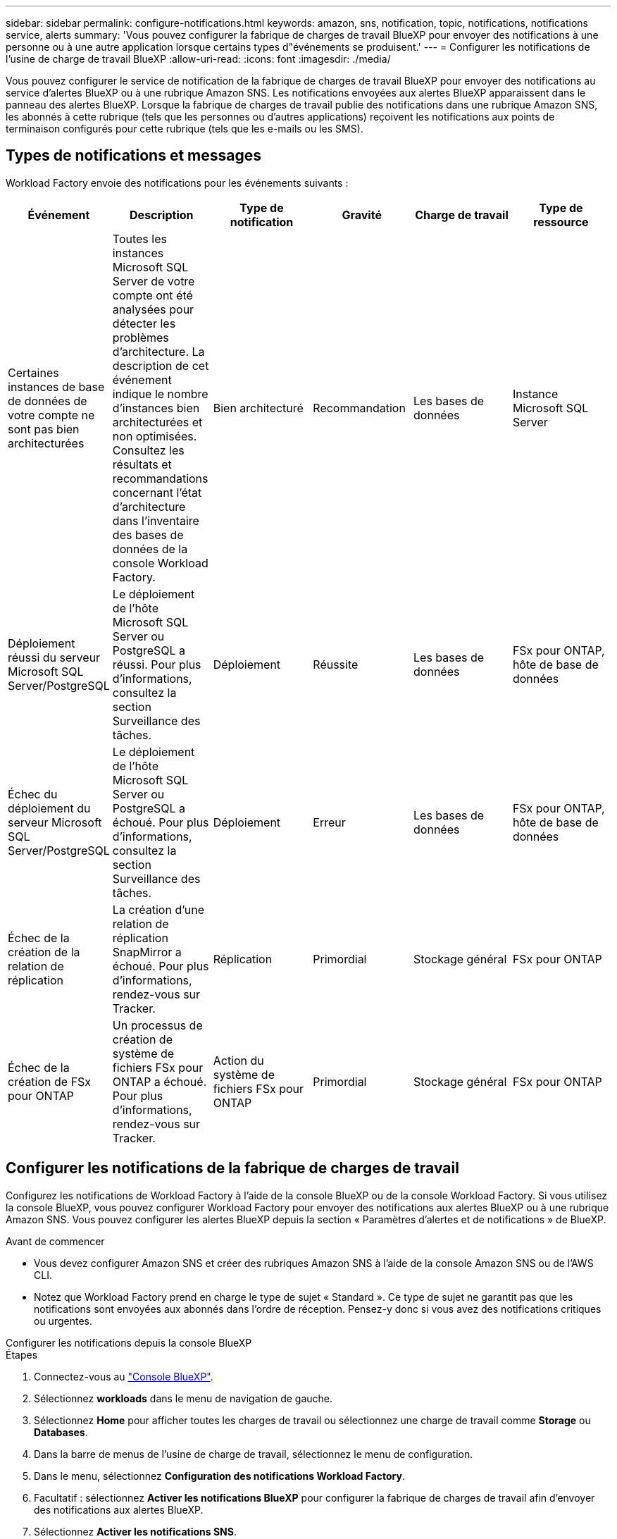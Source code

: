 ---
sidebar: sidebar 
permalink: configure-notifications.html 
keywords: amazon, sns, notification, topic, notifications, notifications service, alerts 
summary: 'Vous pouvez configurer la fabrique de charges de travail BlueXP pour envoyer des notifications à une personne ou à une autre application lorsque certains types d"événements se produisent.' 
---
= Configurer les notifications de l'usine de charge de travail BlueXP
:allow-uri-read: 
:icons: font
:imagesdir: ./media/


[role="lead"]
Vous pouvez configurer le service de notification de la fabrique de charges de travail BlueXP pour envoyer des notifications au service d'alertes BlueXP ou à une rubrique Amazon SNS. Les notifications envoyées aux alertes BlueXP apparaissent dans le panneau des alertes BlueXP. Lorsque la fabrique de charges de travail publie des notifications dans une rubrique Amazon SNS, les abonnés à cette rubrique (tels que les personnes ou d'autres applications) reçoivent les notifications aux points de terminaison configurés pour cette rubrique (tels que les e-mails ou les SMS).



== Types de notifications et messages

Workload Factory envoie des notifications pour les événements suivants :

[cols="6*"]
|===
| Événement | Description | Type de notification | Gravité | Charge de travail | Type de ressource 


| Certaines instances de base de données de votre compte ne sont pas bien architecturées | Toutes les instances Microsoft SQL Server de votre compte ont été analysées pour détecter les problèmes d'architecture. La description de cet événement indique le nombre d'instances bien architecturées et non optimisées. Consultez les résultats et recommandations concernant l'état d'architecture dans l'inventaire des bases de données de la console Workload Factory. | Bien architecturé | Recommandation | Les bases de données | Instance Microsoft SQL Server 


| Déploiement réussi du serveur Microsoft SQL Server/PostgreSQL | Le déploiement de l'hôte Microsoft SQL Server ou PostgreSQL a réussi. Pour plus d'informations, consultez la section Surveillance des tâches. | Déploiement | Réussite | Les bases de données | FSx pour ONTAP, hôte de base de données 


| Échec du déploiement du serveur Microsoft SQL Server/PostgreSQL | Le déploiement de l'hôte Microsoft SQL Server ou PostgreSQL a échoué. Pour plus d'informations, consultez la section Surveillance des tâches. | Déploiement | Erreur | Les bases de données | FSx pour ONTAP, hôte de base de données 


| Échec de la création de la relation de réplication | La création d’une relation de réplication SnapMirror a échoué.  Pour plus d'informations, rendez-vous sur Tracker. | Réplication | Primordial | Stockage général | FSx pour ONTAP 


| Échec de la création de FSx pour ONTAP | Un processus de création de système de fichiers FSx pour ONTAP a échoué.  Pour plus d'informations, rendez-vous sur Tracker. | Action du système de fichiers FSx pour ONTAP | Primordial | Stockage général | FSx pour ONTAP 
|===


== Configurer les notifications de la fabrique de charges de travail

Configurez les notifications de Workload Factory à l'aide de la console BlueXP ou de la console Workload Factory. Si vous utilisez la console BlueXP, vous pouvez configurer Workload Factory pour envoyer des notifications aux alertes BlueXP ou à une rubrique Amazon SNS. Vous pouvez configurer les alertes BlueXP depuis la section « Paramètres d'alertes et de notifications » de BlueXP.

.Avant de commencer
* Vous devez configurer Amazon SNS et créer des rubriques Amazon SNS à l’aide de la console Amazon SNS ou de l’AWS CLI.
* Notez que Workload Factory prend en charge le type de sujet « Standard ». Ce type de sujet ne garantit pas que les notifications sont envoyées aux abonnés dans l'ordre de réception. Pensez-y donc si vous avez des notifications critiques ou urgentes.


[role="tabbed-block"]
====
.Configurer les notifications depuis la console BlueXP
--
.Étapes
. Connectez-vous au link:https://console.bluexp.netapp.com["Console BlueXP"^].
. Sélectionnez *workloads* dans le menu de navigation de gauche.
. Sélectionnez *Home* pour afficher toutes les charges de travail ou sélectionnez une charge de travail comme *Storage* ou *Databases*.
. Dans la barre de menus de l’usine de charge de travail, sélectionnez le menu de configuration.
. Dans le menu, sélectionnez *Configuration des notifications Workload Factory*.
. Facultatif : sélectionnez *Activer les notifications BlueXP* pour configurer la fabrique de charges de travail afin d’envoyer des notifications aux alertes BlueXP.
. Sélectionnez *Activer les notifications SNS*.
. Suivez les instructions pour configurer Amazon SNS à partir de la console Amazon SNS.
+
Après avoir créé le sujet, copiez l'ARN du sujet et saisissez-le dans le champ *ARN du sujet SNS* dans la boîte de dialogue *Configuration des notifications*.

. Après avoir vérifié la configuration en envoyant une notification de test, sélectionnez *Appliquer*.


.Résultat
Workload Factory est configuré pour envoyer des notifications à la rubrique Amazon SNS que vous avez spécifiée.

--
.Configurer les notifications depuis la console de l'usine de charge de travail
--
.Étapes
. Connectez-vous au link:https://console.workloads.netapp.com["console d'usine de charge de travail"^].
. Ouvrez le menu du compte à partir de la barre de navigation supérieure.
. Dans le menu, sélectionnez *Configuration des notifications*.
. Sélectionnez *Activer les notifications SNS*.
. Suivez les instructions pour configurer Amazon SNS à partir de la console Amazon SNS.
. Après avoir vérifié la configuration en envoyant une notification de test, sélectionnez *Appliquer*.


.Résultat
Workload Factory est configuré pour envoyer des notifications à la rubrique Amazon SNS que vous avez spécifiée.

--
====


== Abonnez-vous au sujet Amazon SNS

Après avoir configuré la fabrique de charges de travail pour envoyer des notifications à un sujet, suivez les instructions  https://docs.aws.amazon.com/sns/latest/dg/sns-create-subscribe-endpoint-to-topic.html["instructions"] dans la documentation Amazon SNS pour vous abonner à la rubrique afin de pouvoir recevoir des notifications de Workload Factory.



== Filtrer les notifications

Vous pouvez réduire le trafic de notifications inutiles et cibler des types de notifications spécifiques pour des utilisateurs spécifiques en appliquant des filtres aux notifications. Pour ce faire, utilisez une politique Amazon SNS pour les notifications SNS et les paramètres de notifications BlueXP.



=== Filtrer les notifications Amazon SNS

Lorsque vous vous abonnez à une rubrique Amazon SNS, vous recevez par défaut toutes les notifications publiées sur cette rubrique.  Si vous souhaitez recevoir uniquement des notifications spécifiques du sujet, vous pouvez utiliser une stratégie de filtrage pour contrôler les notifications que vous recevez.  Les politiques de filtrage obligent Amazon SNS à envoyer uniquement les notifications correspondant à la politique de filtrage à l'abonné.

Vous pouvez filtrer les notifications Amazon SNS selon les critères suivants :

[cols="3*"]
|===
| Description | Nom du champ de la politique de filtrage | Valeurs possibles 


| Type de ressource | `resourceType`  a| 
* `DB`
* `Microsoft SQL Server host`
* `PostgreSQL Server host`




| Charge de travail | `workload` | `WLMDB` 


| Priorité | `priority`  a| 
* `Success`
* `Info`
* `Recommendation`
* `Warning`
* `Error`
* `Critical`




| Type de notification | `notificationType`  a| 
* `Deployment`
* `Well-architected`


|===
.Étapes
. Dans la console Amazon SNS, modifiez les détails de l’abonnement pour la rubrique SNS.
. Dans la zone *Politique de filtrage d'abonnement*, sélectionnez le filtrage par *Attributs de message*.
. Activez l'option *Politique de filtrage d'abonnement*.
. Saisissez une politique de filtrage JSON dans la case *Éditeur JSON*.
+
Par exemple, la stratégie de filtrage JSON suivante accepte les notifications de la ressource Microsoft SQL Server qui sont liées à la charge de travail WLMDB, ont une priorité de réussite ou d'erreur et fournissent des détails sur l'état Bien architecturé :

+
[source, json]
----
{
  "accountId": [
    "account-a"
  ],
  "resourceType": [
    "Microsoft SQL Server host"
  ],
  "workload": [
    "WLMDB"
  ],
  "priority": [
    "Success",
    "Error"
  ],
  "notificationType": [
    "Well-architected"
  ]
}
----
. Sélectionnez *Enregistrer les modifications*.


Pour d'autres exemples de politiques de filtrage, reportez-vous à https://docs.aws.amazon.com/sns/latest/dg/example-filter-policies.html["Exemples de politiques de filtrage Amazon SNS"^] .

Pour plus d'informations sur la création de politiques de filtrage, reportez-vous à la https://docs.aws.amazon.com/sns/latest/dg/sns-message-filtering.html["Documentation Amazon SNS"^] .



=== Filtrer les notifications BlueXP

Vous pouvez utiliser les paramètres d'alertes et de notifications BlueXP pour filtrer les alertes et les notifications que vous recevez dans BlueXP par niveau de gravité, tel que Critique, Info ou Avertissement.

Pour plus d'informations sur le filtrage des notifications dans BlueXP, reportez-vous à la  https://docs.netapp.com/us-en/bluexp-setup-admin/task-monitor-cm-operations.html#filter-notifications["Documentation BlueXP"^] .
